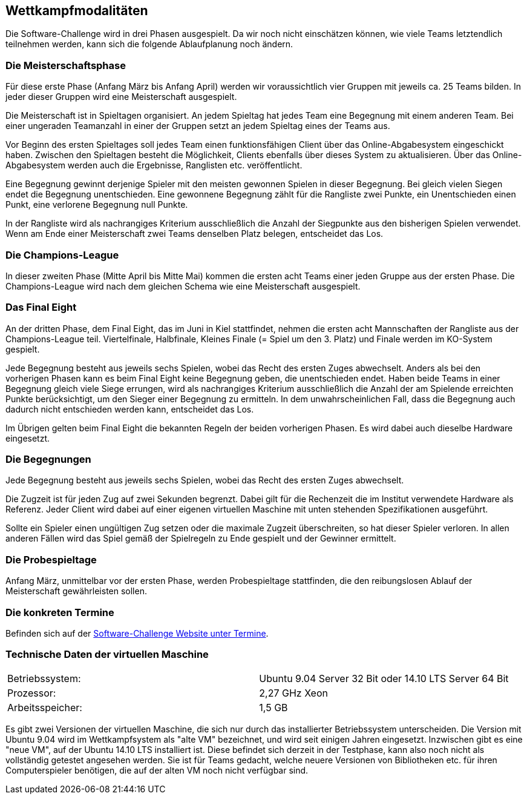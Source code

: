 == Wettkampfmodalitäten

Die Software-Challenge wird in drei Phasen ausgespielt. Da wir noch
nicht einschätzen können, wie viele Teams letztendlich teilnehmen
werden, kann sich die folgende Ablaufplanung noch ändern.

[[die-meisterschaftsphase]]
=== Die Meisterschaftsphase

Für diese erste Phase (Anfang März bis Anfang April) werden wir
voraussichtlich vier Gruppen mit jeweils ca. 25 Teams bilden. In jeder
dieser Gruppen wird eine Meisterschaft ausgespielt.

Die Meisterschaft ist in Spieltagen organisiert. An jedem Spieltag hat
jedes Team eine Begegnung mit einem anderen Team. Bei einer ungeraden
Teamanzahl in einer der Gruppen setzt an jedem Spieltag eines der Teams
aus.

Vor Beginn des ersten Spieltages soll jedes Team einen funktionsfähigen
Client über das Online-Abgabesystem eingeschickt haben. Zwischen den
Spieltagen besteht die Möglichkeit, Clients ebenfalls über dieses System
zu aktualisieren. Über das Online-Abgabesystem werden auch die
Ergebnisse, Ranglisten etc. veröffentlicht.

Eine Begegnung gewinnt derjenige Spieler mit den meisten gewonnen
Spielen in dieser Begegnung. Bei gleich vielen Siegen endet die
Begegnung unentschieden. Eine gewonnene Begegnung zählt für die
Rangliste zwei Punkte, ein Unentschieden einen Punkt, eine verlorene
Begegnung null Punkte.

In der Rangliste wird als nachrangiges Kriterium ausschließlich die
Anzahl der Siegpunkte aus den bisherigen Spielen verwendet. Wenn am Ende
einer Meisterschaft zwei Teams denselben Platz belegen, entscheidet das
Los.

[[die-champions-league]]
=== Die Champions-League

In dieser zweiten Phase (Mitte April bis Mitte Mai) kommen die ersten
acht Teams einer jeden Gruppe aus der ersten Phase. Die Champions-League
wird nach dem gleichen Schema wie eine Meisterschaft ausgespielt.

[[das-final-eight]]
=== Das Final Eight

An der dritten Phase, dem Final Eight, das im Juni in Kiel stattfindet,
nehmen die ersten acht Mannschaften der Rangliste aus der
Champions-League teil. Viertelfinale, Halbfinale, Kleines Finale (=
Spiel um den 3. Platz) und Finale werden im KO-System gespielt.

Jede Begegnung besteht aus jeweils sechs Spielen, wobei das Recht des
ersten Zuges abwechselt. Anders als bei den vorherigen Phasen kann es
beim Final Eight keine Begegnung geben, die unentschieden endet. Haben
beide Teams in einer Begegnung gleich viele Siege errungen, wird als
nachrangiges Kriterium ausschließlich die Anzahl der am Spielende
erreichten Punkte berücksichtigt, um den Sieger einer Begegnung zu
ermitteln. In dem unwahrscheinlichen Fall, dass die Begegnung auch
dadurch nicht entschieden werden kann, entscheidet das Los.

Im Übrigen gelten beim Final Eight die bekannten Regeln der beiden
vorherigen Phasen. Es wird dabei auch dieselbe Hardware eingesetzt.

[[die-begegnungen]]
=== Die Begegnungen

Jede Begegnung besteht aus jeweils sechs Spielen, wobei das Recht des
ersten Zuges abwechselt.

Die Zugzeit ist für jeden Zug auf zwei Sekunden begrenzt. Dabei gilt für
die Rechenzeit die im Institut verwendete Hardware als Referenz. Jeder
Client wird dabei auf einer eigenen virtuellen Maschine mit unten
stehenden Spezifikationen ausgeführt.

Sollte ein Spieler einen ungültigen Zug setzen oder die maximale Zugzeit
überschreiten, so hat dieser Spieler verloren. In allen anderen Fällen
wird das Spiel gemäß der Spielregeln zu Ende gespielt und der Gewinner
ermittelt.

[[die-probespieltage]]
=== Die Probespieltage

Anfang März, unmittelbar vor der ersten Phase, werden Probespieltage
stattfinden, die den reibungslosen Ablauf der Meisterschaft
gewährleisten sollen.

[[die-konkreten-termine]]
=== Die konkreten Termine

Befinden sich auf der
http://www.software-challenge.de/de/termine[Software-Challenge Website
unter Termine].

[[technische-daten-der-virtuellen-maschine]]
=== Technische Daten der virtuellen Maschine

[cols="2"]
|==============================
|Betriebssystem:
|Ubuntu 9.04 Server 32 Bit oder 14.10 LTS Server 64 Bit
|Prozessor:
|2,27 GHz Xeon
|Arbeitsspeicher:
|1,5 GB
|==============================

Es gibt zwei Versionen der virtuellen Maschine, die sich nur durch das
installierter Betriebssystem unterscheiden. Die Version mit Ubuntu
9.04 wird im Wettkampfsystem als "alte VM" bezeichnet, und wird seit
einigen Jahren eingesetzt. Inzwischen gibt es eine "neue VM", auf der
Ubuntu 14.10 LTS installiert ist. Diese befindet sich derzeit in der
Testphase, kann also noch nicht als vollständig getestet angesehen
werden. Sie ist für Teams gedacht, welche neuere Versionen von
Bibliotheken etc. für ihren Computerspieler benötigen, die auf der
alten VM noch nicht verfügbar sind.